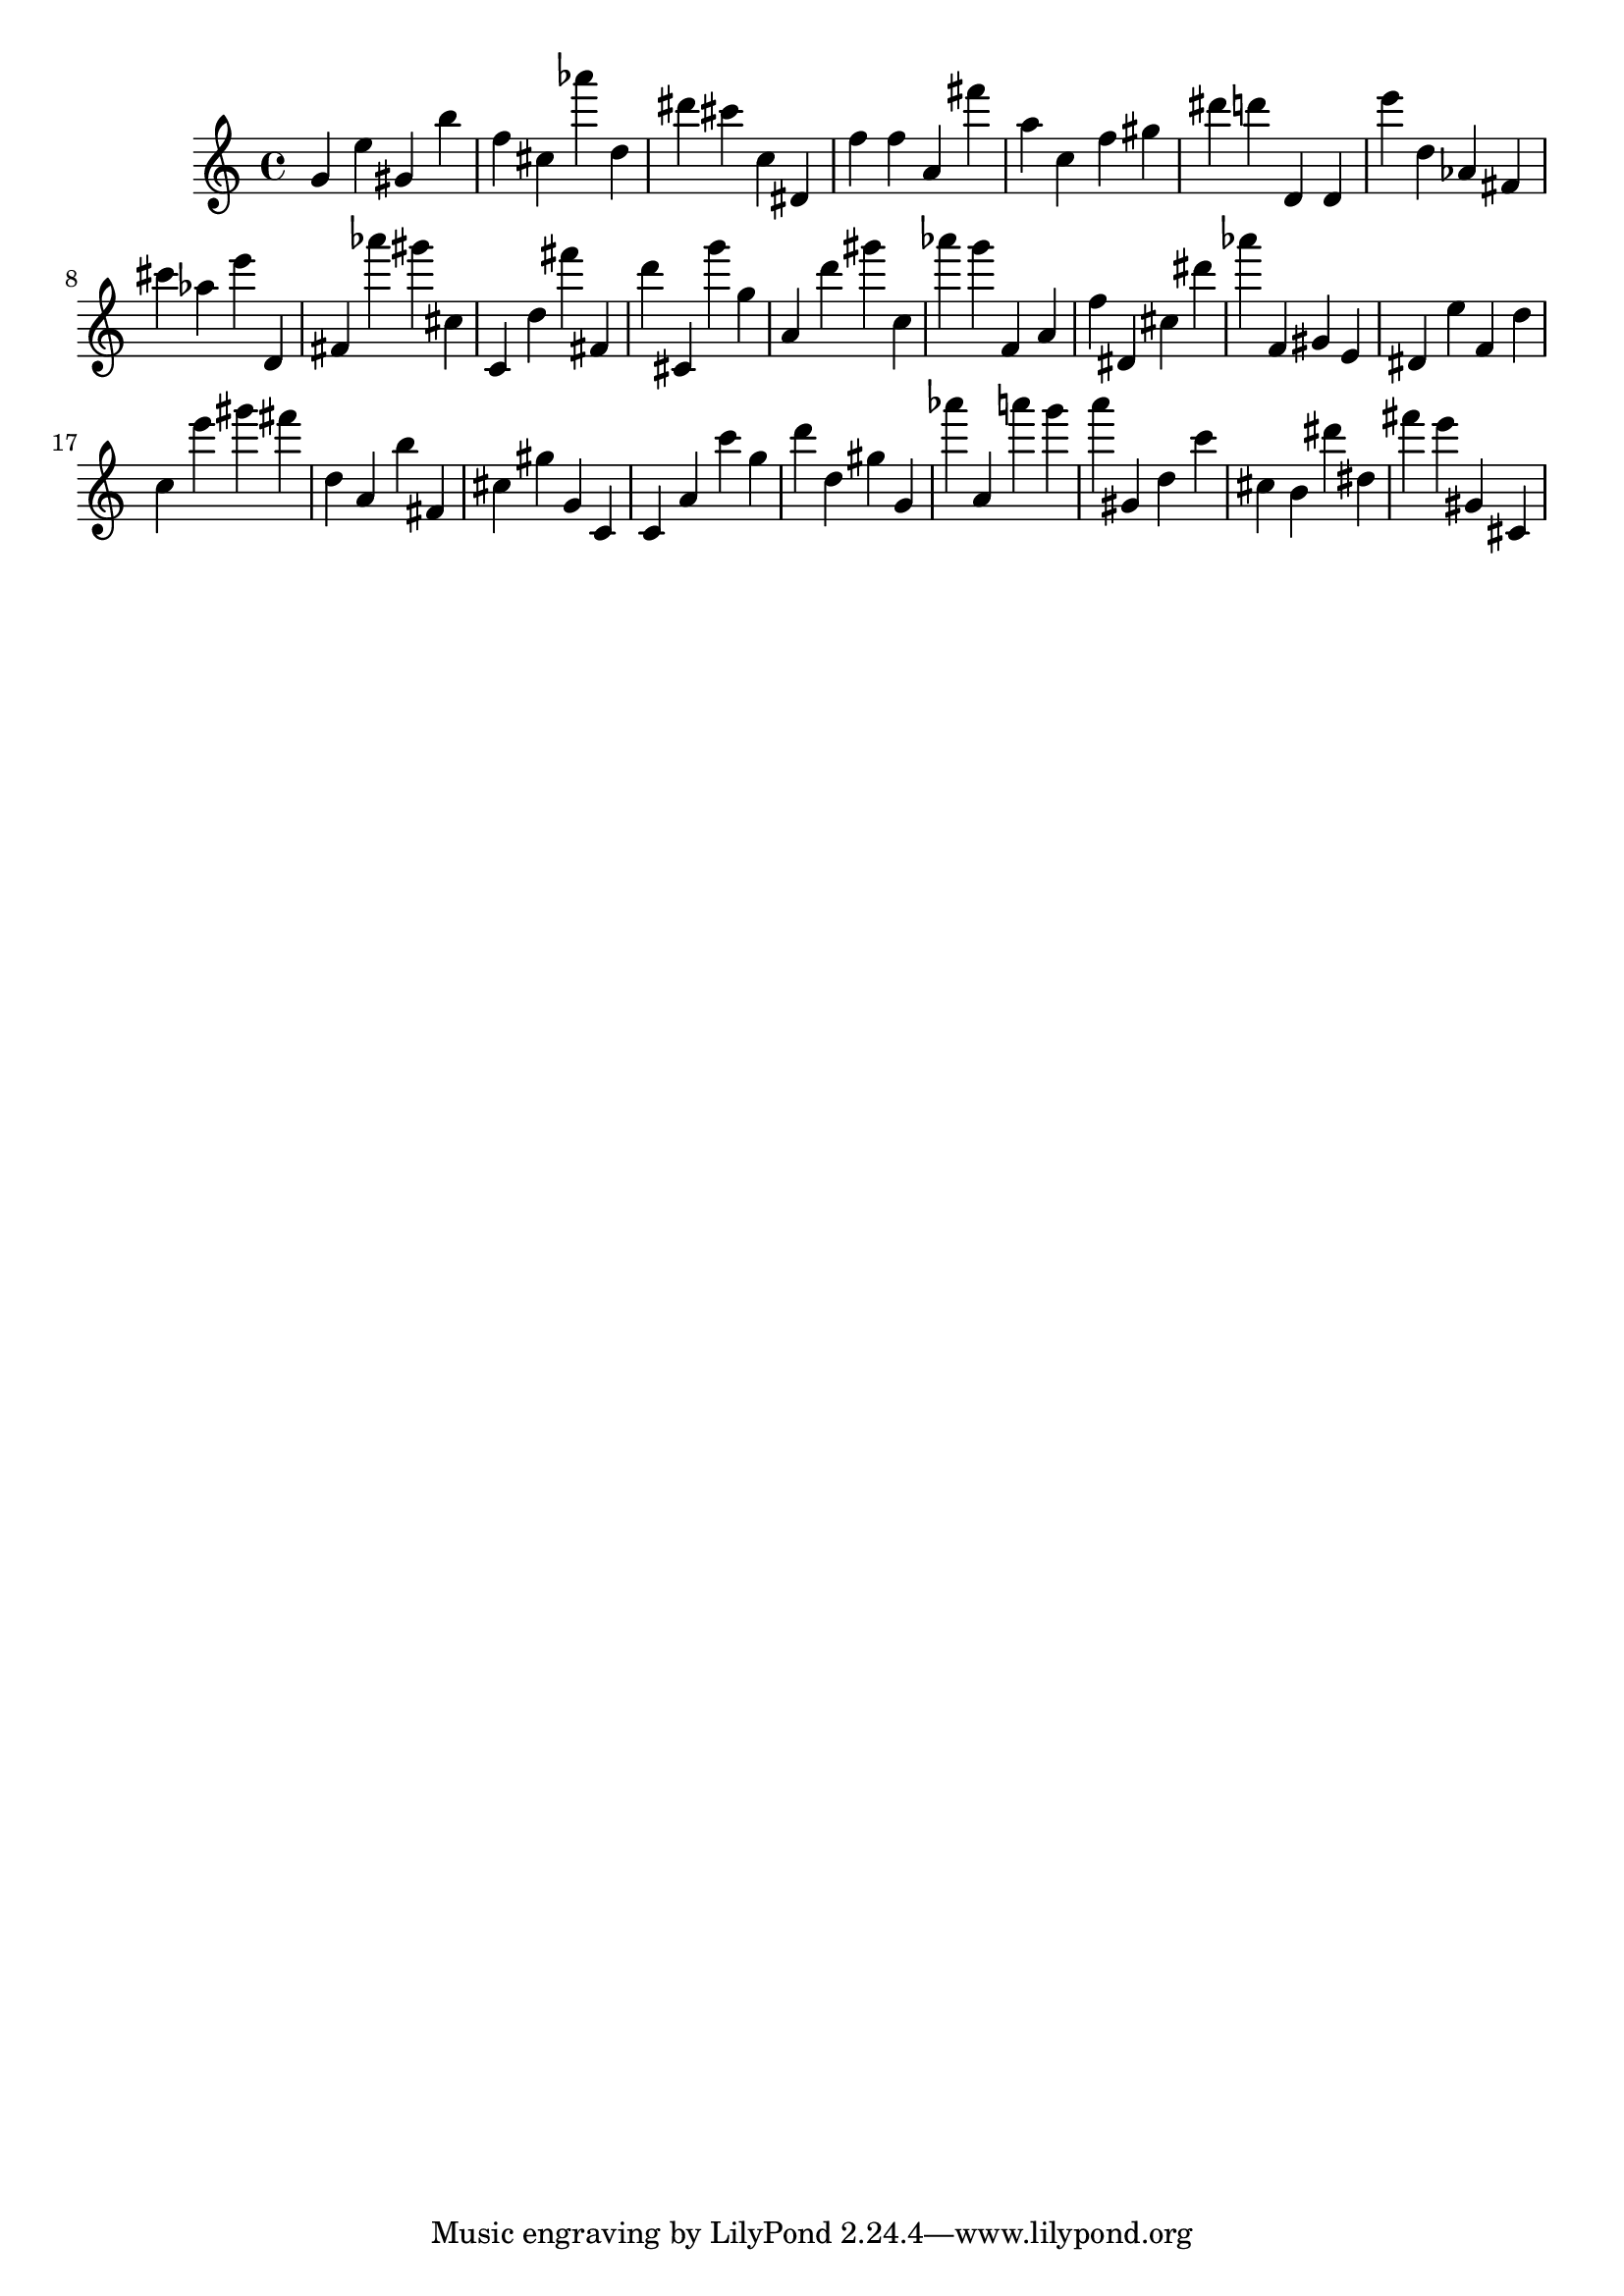 \version "2.18.2"
\score {

{
\clef treble
g' e'' gis' b'' f'' cis'' as''' d'' dis''' cis''' c'' dis' f'' f'' a' fis''' a'' c'' f'' gis'' dis''' d''' d' d' e''' d'' as' fis' cis''' as'' e''' d' fis' as''' gis''' cis'' c' d'' fis''' fis' d''' cis' g''' g'' a' d''' gis''' c'' as''' g''' f' a' f'' dis' cis'' dis''' as''' f' gis' e' dis' e'' f' d'' c'' e''' gis''' fis''' d'' a' b'' fis' cis'' gis'' g' c' c' a' c''' g'' d''' d'' gis'' g' as''' a' a''' g''' a''' gis' d'' c''' cis'' b' dis''' dis'' fis''' e''' gis' cis' 
}

 \midi { }
 \layout { }
}